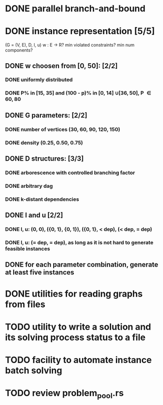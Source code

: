 * DONE parallel branch-and-bound
  CLOSED: [2020-11-19 qui 17:33]
* DONE instance representation [5/5]
  CLOSED: [2021-03-16 ter 10:08]
  (G = (V, E), D, l, u)
  w : E -> R? min violated constraints? min num components?
** DONE w choosen from [0, 50]: [2/2]
   CLOSED: [2021-03-05 sex 11:30]
*** DONE uniformly distributed
    CLOSED: [2021-02-25 qui 10:36]
*** DONE P% in [15, 35] and (100 - p)% in [0, 14] \cup [36, 50], P \in {60, 80}
    CLOSED: [2021-02-25 qui 10:37]
** DONE G parameters: [2/2]
   CLOSED: [2021-03-05 sex 11:29]
*** DONE number of vertices (30, 60, 90, 120, 150)
    CLOSED: [2021-03-05 sex 11:29]
*** DONE density (0.25, 0.50, 0.75)
    CLOSED: [2021-03-05 sex 11:29]
** DONE D structures: [3/3]
   CLOSED: [2021-03-16 ter 10:07]
*** DONE arborescence with controlled branching factor
    CLOSED: [2021-02-26 sex 16:15]
*** DONE arbitrary dag
    CLOSED: [2021-02-26 sex 16:25]
*** DONE k-distant dependencies
    CLOSED: [2021-03-16 ter 10:08]
** DONE l and u [2/2]
   CLOSED: [2021-03-08 seg 10:34]
*** DONE l, u: (0, 0), ({0, 1}, {0, 1}), ({0, 1}, < dep), (< dep, = dep)
    CLOSED: [2021-03-08 seg 10:25]
*** DONE l, u: (= dep, = dep), as long as it is not hard to generate feasible instances
    CLOSED: [2021-03-08 seg 10:34]
** DONE for each parameter combination, generate at least five instances
   CLOSED: [2021-03-08 seg 10:26]
* DONE utilities for reading graphs from files
  CLOSED: [2020-11-20 sex 18:14]
* TODO utility to write a solution and its solving process status to a file
* TODO facility to automate instance batch solving
* TODO review problem_pool.rs
